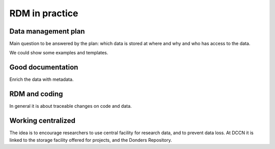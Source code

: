 RDM in practice
***************

Data management plan
====================

Main question to be answered by the plan: which data is stored at where and why and who has access to the data.

We could show some examples and templates.

Good documentation
==================

Enrich the data with metadata.

RDM and coding
==============

In general it is about traceable changes on code and data.

Working centralized
===================

The idea is to encourage researchers to use central facility for research data, and to prevent data loss.  At DCCN it is linked to the storage facility offered for projects, and the Donders Repository.